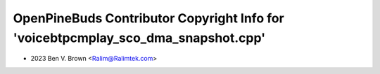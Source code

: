 ==================================================================================
OpenPineBuds Contributor Copyright Info for 'voicebtpcmplay_sco_dma_snapshot.cpp'
==================================================================================

* 2023 Ben V. Brown <Ralim@Ralimtek.com>
